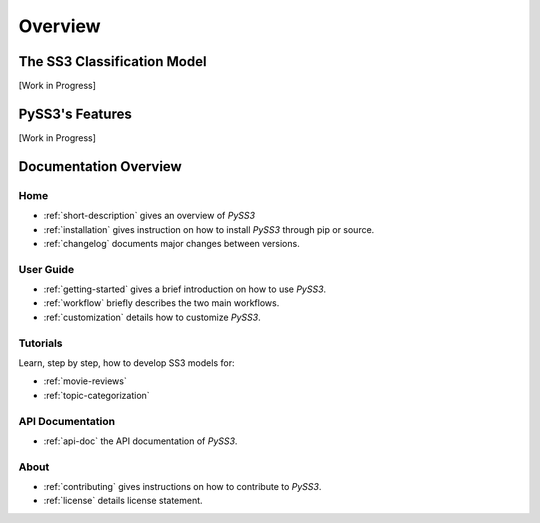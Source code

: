 .. _short-description:

*********
Overview
*********

.. _ss3-classifier:

The SS3 Classification Model
============================

[Work in Progress]



PySS3's Features
==================

[Work in Progress]


Documentation Overview
=======================

Home
-----

* :ref:`short-description` gives an overview of *PySS3*

* :ref:`installation` gives instruction on how to install *PySS3* through pip or source.

* :ref:`changelog` documents major changes between versions.

User Guide
-----------

* :ref:`getting-started` gives a brief introduction on how to use *PySS3*.

* :ref:`workflow` briefly describes the two main workflows.

* :ref:`customization` details how to customize *PySS3*. 


Tutorials
----------

Learn, step by step, how to develop SS3 models for:

* :ref:`movie-reviews`

* :ref:`topic-categorization` 


API Documentation
-----------------

* :ref:`api-doc` the API documentation of *PySS3*. 


About
-------

* :ref:`contributing` gives instructions on how to contribute to *PySS3*.

* :ref:`license` details license statement.
